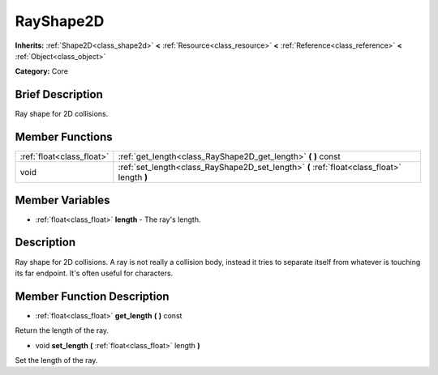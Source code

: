 .. Generated automatically by doc/tools/makerst.py in Godot's source tree.
.. DO NOT EDIT THIS FILE, but the RayShape2D.xml source instead.
.. The source is found in doc/classes or modules/<name>/doc_classes.

.. _class_RayShape2D:

RayShape2D
==========

**Inherits:** :ref:`Shape2D<class_shape2d>` **<** :ref:`Resource<class_resource>` **<** :ref:`Reference<class_reference>` **<** :ref:`Object<class_object>`

**Category:** Core

Brief Description
-----------------

Ray shape for 2D collisions.

Member Functions
----------------

+----------------------------+-----------------------------------------------------------------------------------------------+
| :ref:`float<class_float>`  | :ref:`get_length<class_RayShape2D_get_length>`  **(** **)** const                             |
+----------------------------+-----------------------------------------------------------------------------------------------+
| void                       | :ref:`set_length<class_RayShape2D_set_length>`  **(** :ref:`float<class_float>` length  **)** |
+----------------------------+-----------------------------------------------------------------------------------------------+

Member Variables
----------------

- :ref:`float<class_float>` **length** - The ray's length.

Description
-----------

Ray shape for 2D collisions. A ray is not really a collision body, instead it tries to separate itself from whatever is touching its far endpoint. It's often useful for characters.

Member Function Description
---------------------------

.. _class_RayShape2D_get_length:

- :ref:`float<class_float>`  **get_length**  **(** **)** const

Return the length of the ray.

.. _class_RayShape2D_set_length:

- void  **set_length**  **(** :ref:`float<class_float>` length  **)**

Set the length of the ray.


